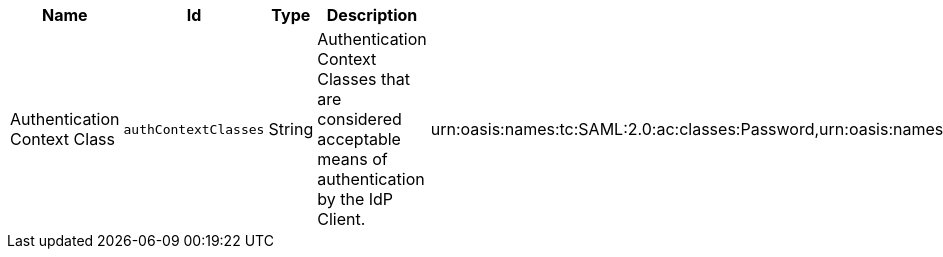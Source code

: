 :title: IdP Handler
:id: org.codice.ddf.security.idp.client.IdpHandler
:type: table
:status: published
:application: ${ddf-security}
:summary: IdP Handler configurations.

.[[org.codice.ddf.security.idp.client.IdpHandler]]IdP Handler
[cols="1,1m,1,3,1" options="header"]
|===

|Name
|Id
|Type
|Description
|Default Value

|Authentication Context Class
|authContextClasses
|String
|Authentication Context Classes that are considered acceptable means of authentication by the IdP Client.
|urn:oasis:names:tc:SAML:2.0:ac:classes:Password,urn:oasis:names:tc:SAML:2.0:ac:classes:PasswordProtectedTransport,urn:oasis:names:tc:SAML:2.0:ac:classes:X509,urn:oasis:names:tc:SAML:2.0:ac:classes:SmartcardPKI,urn:oasis:names:tc:SAML:2.0:ac:classes:SoftwarePKI,urn:oasis:names:tc:SAML:2.0:ac:classes:SPKI,urn:oasis:names:tc:SAML:2.0:ac:classes:TLSClient

|===
